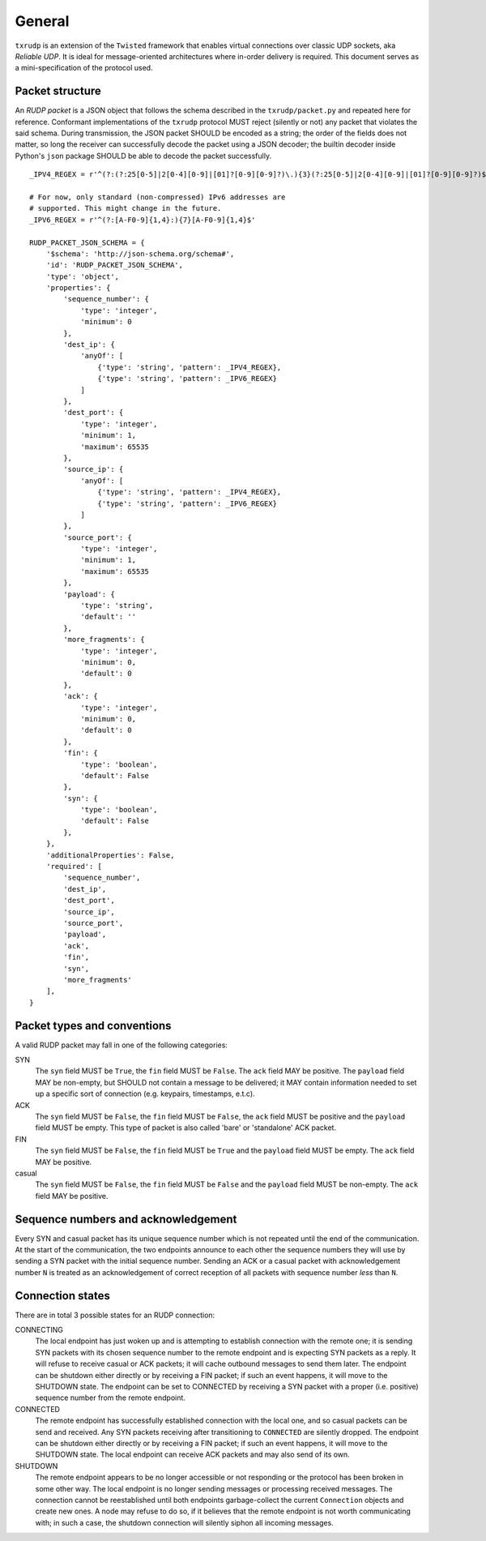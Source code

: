 General
=======

``txrudp`` is an extension of the ``Twisted`` framework that enables virtual connections over classic UDP sockets, aka *Reliable UDP*. It is ideal for message-oriented architectures where in-order delivery is required. This document serves as a mini-specification of the protocol used.

Packet structure
----------------
An *RUDP packet* is a JSON object that follows the schema described in the ``txrudp/packet.py`` and repeated here for reference. Conformant implementations of the ``txrudp`` protocol MUST reject (silently or not) any packet that violates the said schema. During transmission, the JSON packet SHOULD be encoded as a string; the order of the fields does not matter, so long the receiver can successfully decode the packet using a JSON decoder; the builtin decoder inside Python's ``json`` package SHOULD be able to decode the packet successfully.

::

    _IPV4_REGEX = r'^(?:(?:25[0-5]|2[0-4][0-9]|[01]?[0-9][0-9]?)\.){3}(?:25[0-5]|2[0-4][0-9]|[01]?[0-9][0-9]?)$'

    # For now, only standard (non-compressed) IPv6 addresses are
    # supported. This might change in the future.
    _IPV6_REGEX = r'^(?:[A-F0-9]{1,4}:){7}[A-F0-9]{1,4}$'

    RUDP_PACKET_JSON_SCHEMA = {
        '$schema': 'http://json-schema.org/schema#',
        'id': 'RUDP_PACKET_JSON_SCHEMA',
        'type': 'object',
        'properties': {
            'sequence_number': {
                'type': 'integer',
                'minimum': 0
            },
            'dest_ip': {
                'anyOf': [
                    {'type': 'string', 'pattern': _IPV4_REGEX},
                    {'type': 'string', 'pattern': _IPV6_REGEX}
                ]
            },
            'dest_port': {
                'type': 'integer',
                'minimum': 1,
                'maximum': 65535
            },
            'source_ip': {
                'anyOf': [
                    {'type': 'string', 'pattern': _IPV4_REGEX},
                    {'type': 'string', 'pattern': _IPV6_REGEX}
                ]
            },
            'source_port': {
                'type': 'integer',
                'minimum': 1,
                'maximum': 65535
            },
            'payload': {
                'type': 'string',
                'default': ''
            },
            'more_fragments': {
                'type': 'integer',
                'minimum': 0,
                'default': 0
            },
            'ack': {
                'type': 'integer',
                'minimum': 0,
                'default': 0
            },
            'fin': {
                'type': 'boolean',
                'default': False
            },
            'syn': {
                'type': 'boolean',
                'default': False
            },
        },
        'additionalProperties': False,
        'required': [
            'sequence_number',
            'dest_ip',
            'dest_port',
            'source_ip',
            'source_port',
            'payload',
            'ack',
            'fin',
            'syn',
            'more_fragments'
        ],
    }

::

Packet types and conventions
----------------------------
A valid RUDP packet may fall in one of the following categories:

SYN
    The ``syn`` field MUST be ``True``, the ``fin`` field MUST be ``False``. The ``ack`` field MAY be positive. The ``payload`` field MAY be non-empty, but SHOULD not contain a message to be delivered; it MAY contain information needed to set up a specific sort of connection (e.g. keypairs, timestamps, e.t.c).
ACK
    The ``syn`` field MUST be ``False``, the ``fin`` field MUST be ``False``, the ``ack`` field MUST be positive and the ``payload`` field MUST be empty. This type of packet is also called 'bare' or 'standalone' ACK packet.
FIN
    The ``syn`` field MUST be ``False``, the ``fin`` field MUST be ``True`` and the ``payload`` field MUST be empty. The ``ack`` field MAY be positive.
casual
    The ``syn`` field MUST be ``False``, the ``fin`` field MUST be ``False`` and the ``payload`` field MUST be non-empty. The ``ack`` field MAY be positive.

Sequence numbers and acknowledgement
------------------------------------
Every SYN and casual packet has its unique sequence number which is not repeated until the end of the communication. At the start of the communication, the two endpoints announce to each other the sequence numbers they will use by sending a SYN packet with the initial sequence number. Sending an ACK or a casual packet with acknowledgement number ``N`` is treated as an acknowledgement of correct reception of all packets with sequence number *less* than ``N``.

Connection states
-----------------
There are in total 3 possible states for an RUDP connection:

CONNECTING
    The local endpoint has just woken up and is attempting to establish connection with the remote one; it is sending SYN packets with its chosen sequence number to the remote endpoint and is expecting SYN packets as a reply. It will refuse to receive casual or ACK packets; it will cache outbound messages to send them later. The endpoint can be shutdown either directly or by receiving a FIN packet; if such an event happens, it will move to the SHUTDOWN state. The endpoint can be set to CONNECTED by receiving a SYN packet with a proper (i.e. positive) sequence number from the remote endpoint.

CONNECTED
    The remote endpoint has successfully established connection with the local one, and so casual packets can be send and received. Any SYN packets receiving after transitioning to ``CONNECTED`` are silently dropped. The endpoint can be shutdown either directly or by receiving a FIN packet; if such an event happens, it will move to the SHUTDOWN state. The local endpoint can receive ACK packets and may also send of its own.

SHUTDOWN
    The remote endpoint appears to be no longer accessible or not responding or the protocol has been broken in some other way. The local endpoint is no longer sending messages or processing received messages. The connection cannot be reestablished until both endpoints garbage-collect the current ``Connection`` objects and create new ones. A node may refuse to do so, if it believes that the remote endpoint is not worth communicating with; in such a case, the shutdown connection will silently siphon all incoming messages.
